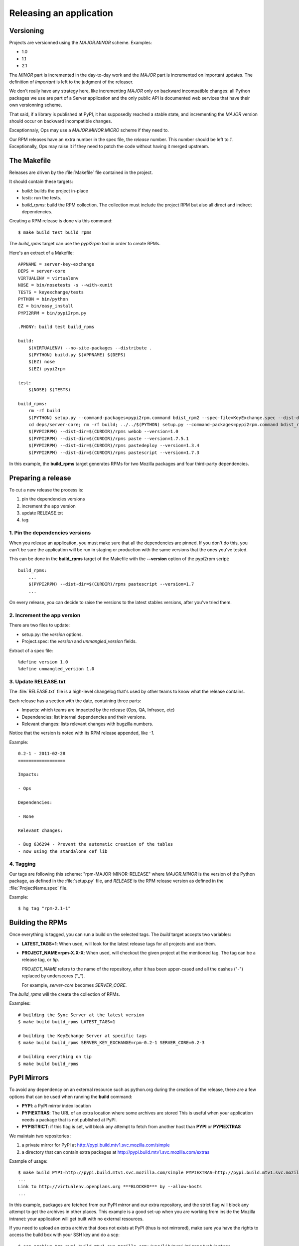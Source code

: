 .. _releasing:

========================
Releasing an application
========================

Versioning
==========

Projects are versionned using the *MAJOR.MINOR* scheme. Examples:

- 1.0
- 1.1
- 2.1

The *MINOR* part is incremented in the day-to-day work and the *MAJOR*
part is incremented on important updates. The definition of *Important*
is left to the judgment of the releaser.

We don't really have any strategy here, like incrementing *MAJOR* only
on backward incompatible changes: all Python packages we use are part of a
Server application and the only public API is documented web services that
have their own versionning scheme.

That said, if a library is published at PyPI, it has supposedly reached
a stable state, and incrementing the *MAJOR* version should occur on backward
incompatible changes.

Exceptionnaly, Ops may use a *MAJOR.MINOR.MICRO* scheme if they need to.

Our RPM releases have an extra number in the spec file, the *release* number.
This number should be left to *1*. Exceptionally, Ops may raise it if they
need to patch the code without having it merged upstream.


The Makefile
============

Releases are driven by the :file:`Makefile` file contained in the project.

It should contain these targets:

- *build*: builds the project in-place
- *tests*: run the tests.
- *build_rpms*: build the RPM collection. The collection must include the 
  project RPM but also all direct and indirect dependencies.

Creating a RPM release is done via this command::

    $ make build test build_rpms


The *build_rpms* target can use the *pypi2rpm* tool in order to create RPMs.

Here's an extract of a Makefile::

    APPNAME = server-key-exchange
    DEPS = server-core
    VIRTUALENV = virtualenv
    NOSE = bin/nosetests -s --with-xunit
    TESTS = keyexchange/tests
    PYTHON = bin/python
    EZ = bin/easy_install
    PYPI2RPM = bin/pypi2rpm.py

    .PHONY: build test build_rpms 

    build:
        $(VIRTUALENV) --no-site-packages --distribute .
        $(PYTHON) build.py $(APPNAME) $(DEPS)
        $(EZ) nose
        $(EZ) pypi2rpm

    test:
        $(NOSE) $(TESTS)

    build_rpms:
        rm -rf build
        $(PYTHON) setup.py --command-packages=pypi2rpm.command bdist_rpm2 --spec-file=KeyExchange.spec --dist-dir=$(CURDIR)/rpms --binary-only
        cd deps/server-core; rm -rf build; ../../$(PYTHON) setup.py --command-packages=pypi2rpm.command bdist_rpm2 --spec-file=Services.spec --dist-dir=$(CURDIR)/rpms --binary-only
        $(PYPI2RPM) --dist-dir=$(CURDIR)/rpms webob --version=1.0
        $(PYPI2RPM) --dist-dir=$(CURDIR)/rpms paste --version=1.7.5.1
        $(PYPI2RPM) --dist-dir=$(CURDIR)/rpms pastedeploy --version=1.3.4
        $(PYPI2RPM) --dist-dir=$(CURDIR)/rpms pastescript --version=1.7.3


In this example, the **build_rpms** target generates RPMs for two Mozilla 
packages and four third-party dependencies.


Preparing a release
===================

To cut a new release the process is:

1. pin the dependencies versions
2. increment the app version
3. update RELEASE.txt
4. tag


1. Pin the dependencies versions
::::::::::::::::::::::::::::::::

When you release an application, you must make sure that all the dependencies 
are pinned. If you don't do this, you can't be sure the application will be
run in staging or production with the same versions that the ones you've
tested.

This can be done in the **build_rpms** target of the Makefile with the 
**--version** option of the pypi2rpm script::

    build_rpms:
        ...
        $(PYPI2RPM) --dist-dir=$(CURDIR)/rpms pastescript --version=1.7
        ...


On every release, you can decide to raise the versions to the latest
stables versions, after you've tried them.


2. Increment the app version
::::::::::::::::::::::::::::

There are two files to update:

- setup.py: the *version* options.
- Project.spec: the *version* and *unmangled_version* fields.

Extract of a spec file::

    %define version 1.0
    %define unmangled_version 1.0


3. Update RELEASE.txt
::::::::::::::::::::::

The :file:`RELEASE.txt` file is a high-level changelog that's used by other
teams to know what the release contains.

Each release has a section with the date, containing three parts:

- Impacts: which teams are impacted by the release (Ops, QA, Infrasec, etc)
- Dependencies: list internal dependencies and their versions.
- Relevant changes: lists relevant changes with bugzilla numbers.

Notice that the version is noted with its RPM release appended, like *-1*.

Example::


    0.2-1 - 2011-02-28
    ==================

    Impacts:

    - Ops

    Dependencies:

    - None

    Relevant changes:

    - Bug 636294 - Prevent the automatic creation of the tables
    - now using the standalone cef lib


4. Tagging
::::::::::

Our tags are following this scheme: "rpm-MAJOR-MINOR-RELEASE" where
*MAJOR.MINOR* is the version of the Python package, as defined in the
:file:`setup.py` file, and *RELEASE* is the RPM release version as defined
in the :file:`ProjectName.spec` file.

Example::

    $ hg tag "rpm-2.1-1"



.. _rpm-building:

Building the RPMs
=================

Once everything is tagged, you can run a build on the selected tags. The
*build* target accepts two variables:

- **LATEST_TAGS=1**: When used, will look for the latest release tags for
  all projects and use them.

- **PROJECT_NAME=rpm-X.X-X**: When used, will checkout the given project at
  the mentioned tag. The tag can be a release tag, or *tip*.

  *PROJECT_NAME* refers to the name of the repository, after it has been
  upper-cased and all the dashes ("-") replaced by underscores ("_").

  For example, *server-core* becomes *SERVER_CORE*.


The *build_rpms* will the create the collection of RPMs.

Examples::

    # building the Sync Server at the latest version
    $ make build build_rpms LATEST_TAGS=1

    # building the KeyEchange Server at specific tags
    $ make build build_rpms SERVER_KEY_EXCHANGE=rpm-0.2-1 SERVER_CORE=0.2-3

    # building everything on tip
    $ make build build_rpms


PyPI Mirrors
============

To avoid any dependency on an external resource such as python.org during the
creation of the release, there are a few options that can be used when
running the **build** command:

- **PYPI**: a PyPI mirror index location
- **PYPIEXTRAS**: The URL of an extra location where some archives are stored
  This is useful when your application needs a package that is not published
  at PyPI.
- **PYPISTRICT**: if this flag is set, will block any attempt to fetch from
  another host than **PYPI** or **PYPIEXTRAS**

We maintain two repositories :

1. a private mirror for PyPI at http://pypi.build.mtv1.svc.mozilla.com/simple
2. a directory that can contain extra packages at http://pypi.build.mtv1.svc.mozilla.com/extras


Example of usage::

    $ make build PYPI=http://pypi.build.mtv1.svc.mozilla.com/simple PYPIEXTRAS=http://pypi.build.mtv1.svc.mozilla.com/extras PYPISTRICT=1
    ...
    Link to http://virtualenv.openplans.org ***BLOCKED*** by --allow-hosts
    ...

In this example, packages are fetched from our PyPI mirror and our extra
repository, and the strict flag will block any attempt to get the archives in
other places. This example is a good set-up when you are working from inside
the Mozilla intranet: your application will get built with no external
resources.

If you need to upload an extra archive that does not exists at PyPI (thus is
not mirrored), make sure you have the rights to access the build box with
your SSH key and do a scp::

    $ scp archive.tgz pypi.build.mtv1.svc.mozilla.com:/var/lib/pypi/mirror/web/extras

By uploading your package to this location, make build will find it as long
as **PYPIEXTRAS** is used.

